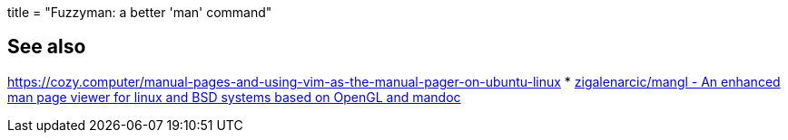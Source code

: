 +++
title = "Fuzzyman: a better 'man' command"
+++

== See also

https://cozy.computer/manual-pages-and-using-vim-as-the-manual-pager-on-ubuntu-linux[]
* https://github.com/zigalenarcic/mangl[zigalenarcic/mangl - An enhanced man page viewer for linux and BSD systems based on OpenGL and mandoc]
